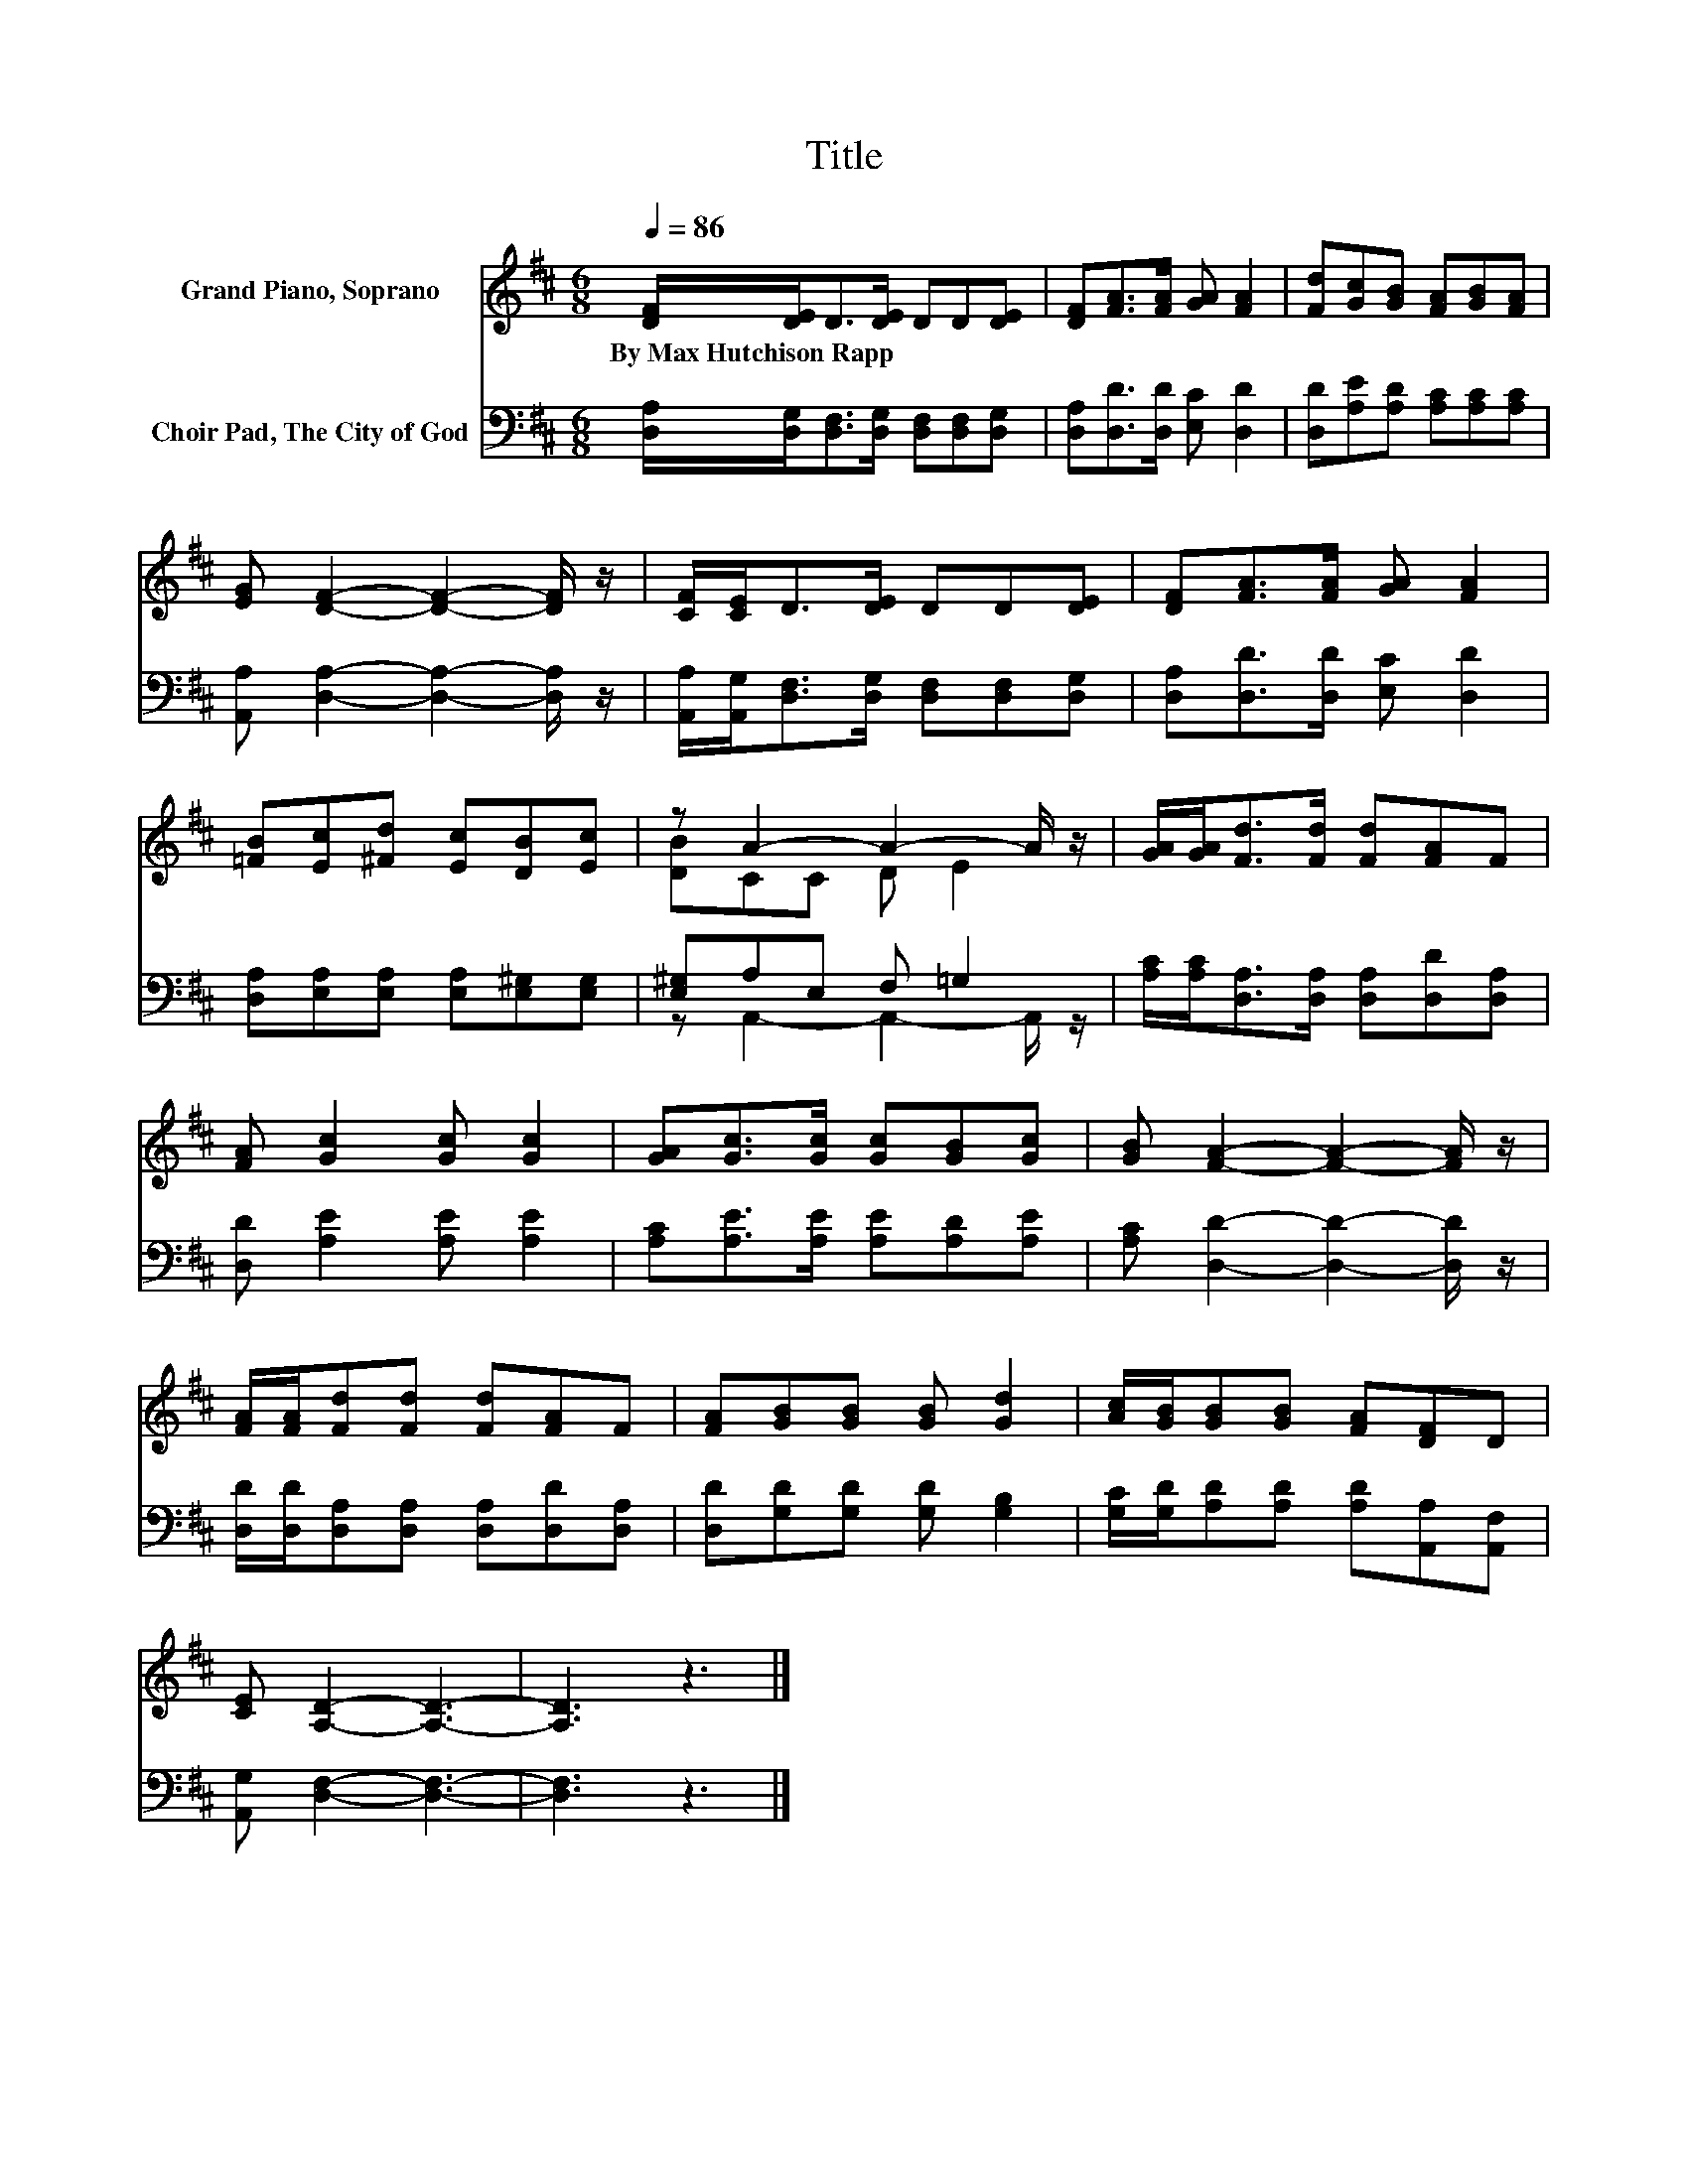 X:1
T:Title
%%score ( 1 2 ) ( 3 4 )
L:1/8
Q:1/4=86
M:6/8
K:D
V:1 treble nm="Grand Piano, Soprano"
V:2 treble 
V:3 bass nm="Choir Pad, The City of God"
V:4 bass 
V:1
 [DF]/[DE]<D[DE]/ DD[DE] | [DF][FA]>[FA] [GA] [FA]2 | [Fd][Gc][GB] [FA][GB][FA] | %3
w: By~Max~Hutchison~Rapp * * * * * *|||
 [EG] [DF]2- [DF]2- [DF]/ z/ | [CF]/[CE]<D[DE]/ DD[DE] | [DF][FA]>[FA] [GA] [FA]2 | %6
w: |||
 [=FB][Ec][^Fd] [Ec][DB][Ec] | z A2- A2- A/ z/ | [GA]/[GA]<[Fd][Fd]/ [Fd][FA]F | %9
w: |||
 [FA] [Gc]2 [Gc] [Gc]2 | [GA][Gc]>[Gc] [Gc][GB][Gc] | [GB] [FA]2- [FA]2- [FA]/ z/ | %12
w: |||
 [FA]/[FA]/[Fd][Fd] [Fd][FA]F | [FA][GB][GB] [GB] [Gd]2 | [Ac]/[GB]/[GB][GB] [FA][DF]D | %15
w: |||
 [CE] [A,D]2- [A,D]3- | [A,D]3 z3 |] %17
w: ||
V:2
 x6 | x6 | x6 | x6 | x6 | x6 | x6 | [DB]CC D E2 | x6 | x6 | x6 | x6 | x6 | x6 | x6 | x6 | x6 |] %17
V:3
 [D,A,]/[D,G,]<[D,F,][D,G,]/ [D,F,][D,F,][D,G,] | [D,A,][D,D]>[D,D] [E,C] [D,D]2 | %2
 [D,D][A,E][A,D] [A,C][A,C][A,C] | [A,,A,] [D,A,]2- [D,A,]2- [D,A,]/ z/ | %4
 [A,,A,]/[A,,G,]<[D,F,][D,G,]/ [D,F,][D,F,][D,G,] | [D,A,][D,D]>[D,D] [E,C] [D,D]2 | %6
 [D,A,][E,A,][E,A,] [E,A,][E,^G,][E,G,] | [E,^G,]A,E, F, =G,2 | %8
 [A,C]/[A,C]<[D,A,][D,A,]/ [D,A,][D,D][D,A,] | [D,D] [A,E]2 [A,E] [A,E]2 | %10
 [A,C][A,E]>[A,E] [A,E][A,D][A,E] | [A,C] [D,D]2- [D,D]2- [D,D]/ z/ | %12
 [D,D]/[D,D]/[D,A,][D,A,] [D,A,][D,D][D,A,] | [D,D][G,D][G,D] [G,D] [G,B,]2 | %14
 [G,C]/[G,D]/[A,D][A,D] [A,D][A,,A,][A,,F,] | [A,,G,] [D,F,]2- [D,F,]3- | [D,F,]3 z3 |] %17
V:4
 x6 | x6 | x6 | x6 | x6 | x6 | x6 | z A,,2- A,,2- A,,/ z/ | x6 | x6 | x6 | x6 | x6 | x6 | x6 | x6 | %16
 x6 |] %17


